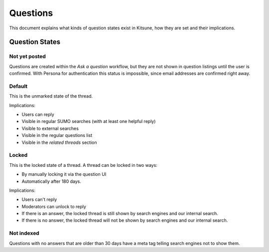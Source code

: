 =========
Questions
=========

This document explains what kinds of question states exist in Kitsune,
how they are set and their implications.

Question States
===============

Not yet posted
--------------
Questions are created within the `Ask a question` workflow,
but they are not shown in question listings until the user is confirmed.
With Persona for authentication this status is impossible,
since email addresses are confirmed right away.


Default
-------
This is the unmarked state of the thread.

Implications:

* Users can reply
* Visible in regular SUMO searches (with at least one helpful reply)
* Visible to external searches
* Visible in the regular questions list
* Visible in the `related threads` section


Locked
------
This is the locked state of a thread. A thread can be locked in two ways:

* By manually locking it via the question UI
* Automatically after 180 days.

Implications:

* Users can't reply
* Moderators can unlock to reply
* If there is an answer, the locked thread is still shown by search engines
  and our internal search.
* If there is no answer, the locked thread will not be shown by search
  engines and our internal search.


Not indexed
-----------
Questions with no answers that are older than 30 days have a meta tag
telling search engines not to show them.

